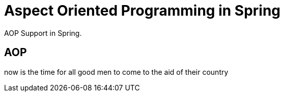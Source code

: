 = Aspect Oriented Programming in Spring
:description: AOP Support in Spring.

{description}

== AOP

now is the time for all good men to come to the aid of their country
